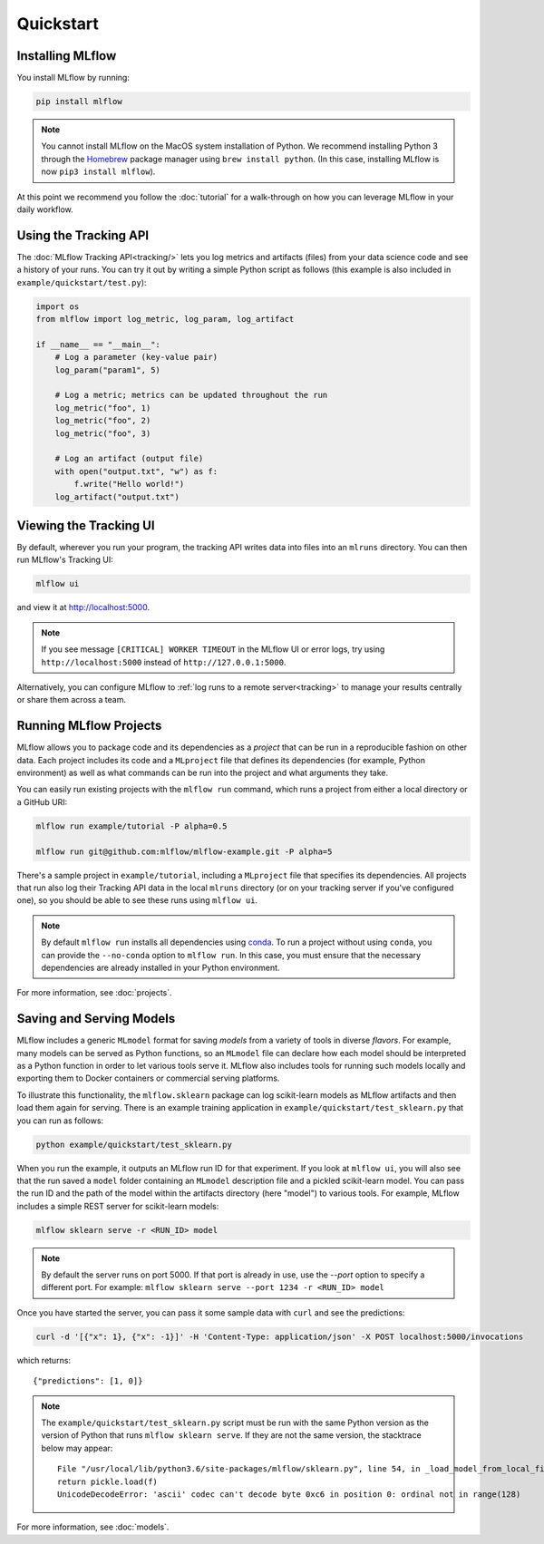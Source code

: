 .. _quickstart:

Quickstart
==========

Installing MLflow
-----------------

You install MLflow by running:

.. code:: bash

    pip install mlflow

.. note::

    You cannot install MLflow on the MacOS system installation of Python. We recommend installing
    Python 3 through the `Homebrew <https://brew.sh/>`_ package manager using
    ``brew install python``. (In this case, installing MLflow is now ``pip3 install mlflow``).

At this point we recommend you follow the :doc:`tutorial` for a walk-through on how you
can leverage MLflow in your daily workflow.

Using the Tracking API
----------------------

The :doc:`MLflow Tracking API<tracking/>` lets you log metrics and artifacts (files) from your data
science code and see a history of your runs. You can try it out by writing a simple Python script
as follows (this example is also included in ``example/quickstart/test.py``):

.. code:: python

    import os
    from mlflow import log_metric, log_param, log_artifact

    if __name__ == "__main__":
        # Log a parameter (key-value pair)
        log_param("param1", 5)

        # Log a metric; metrics can be updated throughout the run
        log_metric("foo", 1)
        log_metric("foo", 2)
        log_metric("foo", 3)

        # Log an artifact (output file)
        with open("output.txt", "w") as f:
            f.write("Hello world!")
        log_artifact("output.txt")

Viewing the Tracking UI
-----------------------

By default, wherever you run your program, the tracking API writes data into files into an ``mlruns`` directory.
You can then run MLflow's Tracking UI:

.. code:: bash

    mlflow ui

and view it at `<http://localhost:5000>`_. 

.. note::
    If you see message ``[CRITICAL] WORKER TIMEOUT`` in the MLflow UI or error logs, try using ``http://localhost:5000`` instead of ``http://127.0.0.1:5000``.  

Alternatively, you can configure MLflow to :ref:`log runs to a remote server<tracking>` to manage
your results centrally or share them across a team.

Running MLflow Projects
-----------------------

MLflow allows you to package code and its dependencies as a *project* that can be run in a
reproducible fashion on other data. Each project includes its code and a ``MLproject`` file that
defines its dependencies (for example, Python environment) as well as what commands can be run into the
project and what arguments they take.

You can easily run existing projects with the ``mlflow run`` command, which runs a project from
either a local directory or a GitHub URI:

.. code:: bash

    mlflow run example/tutorial -P alpha=0.5

    mlflow run git@github.com:mlflow/mlflow-example.git -P alpha=5

There's a sample project in ``example/tutorial``, including a ``MLproject`` file that
specifies its dependencies. All projects that run also log their Tracking API data in the local
``mlruns`` directory (or on your tracking server if you've configured one), so you should be able
to see these runs using ``mlflow ui``.

.. note::
    By default ``mlflow run`` installs all dependencies using `conda <https://conda.io/>`_.
    To run a project without using ``conda``, you can provide the ``--no-conda`` option to
    ``mlflow run``. In this case, you must ensure that the necessary dependencies are already installed
    in your Python environment.

For more information, see :doc:`projects`.

Saving and Serving Models
-------------------------

MLflow includes a generic ``MLmodel`` format for saving *models* from a variety of tools in diverse
*flavors*. For example, many models can be served as Python functions, so an ``MLmodel`` file can
declare how each model should be interpreted as a Python function in order to let various tools
serve it. MLflow also includes tools for running such models locally and exporting them to Docker
containers or commercial serving platforms.

To illustrate this functionality, the ``mlflow.sklearn`` package can log scikit-learn models as
MLflow artifacts and then load them again for serving. There is an example training application in
``example/quickstart/test_sklearn.py`` that you can run as follows:

.. code:: bash

    python example/quickstart/test_sklearn.py

When you run the example, it outputs an MLflow run ID for that experiment. If you look at
``mlflow ui``, you will also see that the run saved a ``model`` folder containing an ``MLmodel``
description file and a pickled scikit-learn model. You can pass the run ID and the path of the model
within the artifacts directory (here "model") to various tools. For example, MLflow includes a
simple REST server for scikit-learn models:

.. code:: bash

    mlflow sklearn serve -r <RUN_ID> model

.. note::

    By default the server runs on port 5000. If that port is already in use, use the `--port` option to
    specify a different port. For example: ``mlflow sklearn serve --port 1234 -r <RUN_ID> model``

Once you have started the server, you can pass it some sample data with ``curl`` and see the
predictions:

.. code:: bash

    curl -d '[{"x": 1}, {"x": -1}]' -H 'Content-Type: application/json' -X POST localhost:5000/invocations
         
which returns::
  
    {"predictions": [1, 0]}

.. note::

    The ``example/quickstart/test_sklearn.py`` script must be run with the same Python version as
    the version of Python that runs ``mlflow sklearn serve``. If they are not the same version,
    the stacktrace below may appear::

        File "/usr/local/lib/python3.6/site-packages/mlflow/sklearn.py", line 54, in _load_model_from_local_file
        return pickle.load(f)
        UnicodeDecodeError: 'ascii' codec can't decode byte 0xc6 in position 0: ordinal not in range(128)


For more information, see :doc:`models`.
